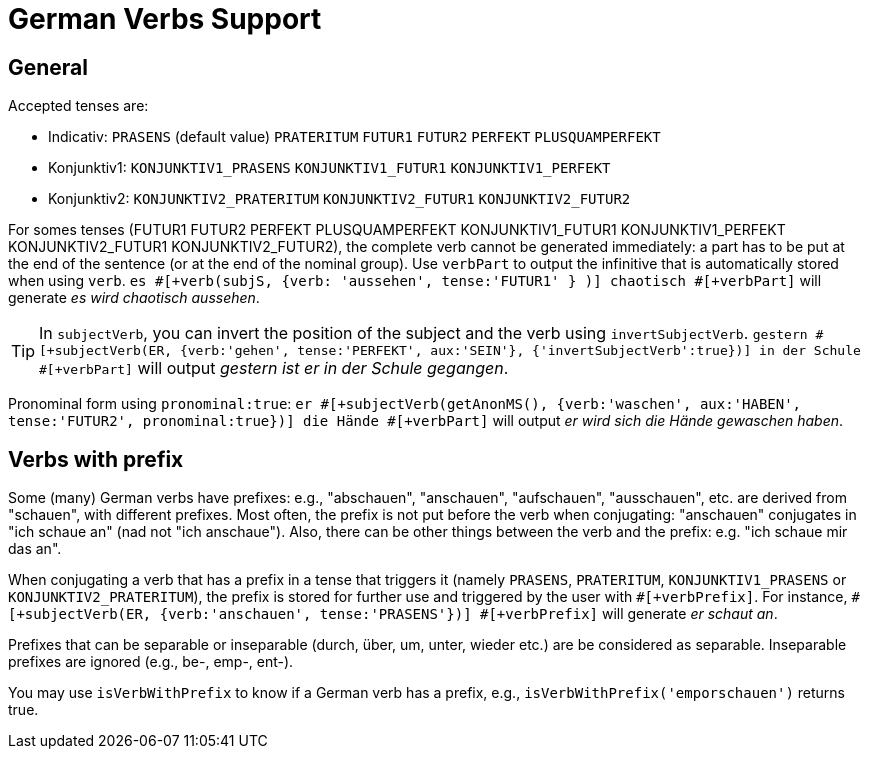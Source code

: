 // Copyright 2019 Ludan Stoecklé
// SPDX-License-Identifier: CC-BY-4.0
= German Verbs Support

== General

Accepted tenses are:

** Indicativ: `PRASENS` (default value) `PRATERITUM` `FUTUR1` `FUTUR2` `PERFEKT` `PLUSQUAMPERFEKT`
** Konjunktiv1: `KONJUNKTIV1_PRASENS` `KONJUNKTIV1_FUTUR1` `KONJUNKTIV1_PERFEKT`
** Konjunktiv2: `KONJUNKTIV2_PRATERITUM` `KONJUNKTIV2_FUTUR1` `KONJUNKTIV2_FUTUR2`

For somes tenses (FUTUR1 FUTUR2 PERFEKT PLUSQUAMPERFEKT KONJUNKTIV1_FUTUR1 KONJUNKTIV1_PERFEKT KONJUNKTIV2_FUTUR1 KONJUNKTIV2_FUTUR2), the complete verb cannot be generated immediately: a part has to be put at the end of the sentence (or at the end of the nominal group). Use `verbPart` to output the infinitive that is automatically stored when using `verb`. `es &#35;[+verb(subjS, {verb: 'aussehen', tense:'FUTUR1' } )] chaotisch &#35;[+verbPart]` will generate _es wird chaotisch aussehen_.

TIP: In `subjectVerb`, you can invert the position of the subject and the verb using `invertSubjectVerb`. `gestern &#35;[+subjectVerb(ER, {verb:'gehen', tense:'PERFEKT', aux:'SEIN'}, {'invertSubjectVerb':true})] in der Schule &#35;[+verbPart]` will output _gestern ist er in der Schule gegangen_.

Pronominal form using `pronominal:true`: `er &#35;[+subjectVerb(getAnonMS(), {verb:'waschen', aux:'HABEN', tense:'FUTUR2', pronominal:true})] die Hände &#35;[+verbPart]` will output _er wird sich die Hände gewaschen haben_.

++++
<script>
spawnEditor('de_DE', 
`- var ER = {};
mixin er_ref(obj, params)
  | er
  - setRefNumber(obj,'S')
- ER.ref = er_ref;

p
  | #[+subjectVerb(ER, {verb:'kennen'})] /
  | leider #[+subjectVerb(ER, {verb:'kennen'}, {'invertSubjectVerb':true})] sie nicht /
  | gestern #[+subjectVerb(ER, {verb:'gehen', tense:'PERFEKT', aux:'SEIN'}, {'invertSubjectVerb':true})] in der Schule #[+verbPart] /
  | er #[+subjectVerb(getAnonMS(), {verb:'waschen', tense:'PRASENS', pronominal:true})] /
`, 'gestern ist er in der Schule gegangen'
);
</script>
++++

== Verbs with prefix

Some (many) German verbs have prefixes: e.g., "abschauen", "anschauen", "aufschauen", "ausschauen", etc. are derived from "schauen", with different prefixes. Most often, the prefix is not put before the verb when conjugating: "anschauen" conjugates in "ich schaue an" (nad not "ich anschaue"). Also, there can be other things between the verb and the prefix: e.g. "ich schaue mir das an".

When conjugating a verb that has a prefix in a tense that triggers it (namely `PRASENS`, `PRATERITUM`, `KONJUNKTIV1_PRASENS` or `KONJUNKTIV2_PRATERITUM`), the prefix is stored for further use and triggered by the user with `&#35;[+verbPrefix]`. For instance, `&#35;[+subjectVerb(ER, {verb:'anschauen', tense:'PRASENS'})] &#35;[+verbPrefix]` will generate _er schaut an_.

Prefixes that can be separable or inseparable (durch, über, um, unter, wieder etc.) are be considered as separable. Inseparable prefixes are ignored (e.g., be-, emp-, ent-).

You may use `isVerbWithPrefix` to know if a German verb has a prefix, e.g., `isVerbWithPrefix('emporschauen')` returns true.

++++
<script>
spawnEditor('de_DE', 
`- var ER = {};
mixin er_ref(obj, params)
  | er
  - setRefNumber(obj,'S')
- ER.ref = er_ref;

p
  l #[+subjectVerb(ER, {verb:'beschauen', tense:'PRASENS'})]
  l #[+subjectVerb(ER, {verb:'anschauen', tense:'PRASENS'})] #[+verbPrefix]
  l #[+subjectVerb(ER, {verb:'mitnehmen', tense:'PRATERITUM'})] #[+verbPrefix]
`, 'er nahm mit'
);
</script>
++++

